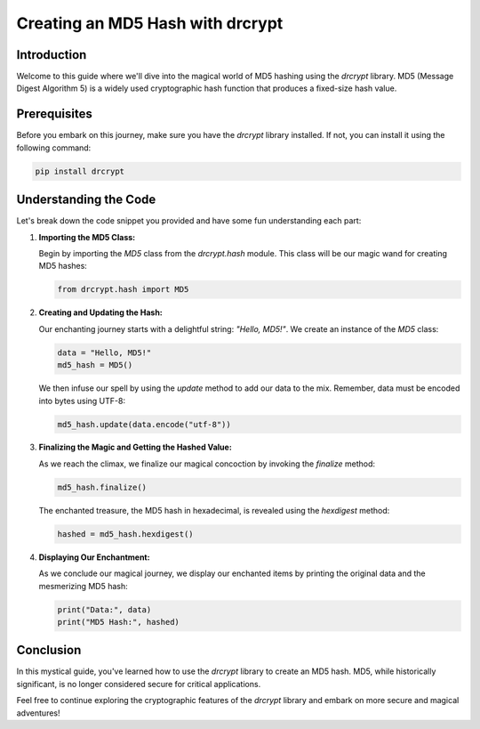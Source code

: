 Creating an MD5 Hash with drcrypt
==================================

Introduction
------------

Welcome to this guide where we'll dive into the magical world of MD5 hashing using the `drcrypt` library. MD5 (Message Digest Algorithm 5) is a widely used cryptographic hash function that produces a fixed-size hash value.

Prerequisites
-------------

Before you embark on this journey, make sure you have the `drcrypt` library installed. If not, you can install it using the following command:

.. code-block:: shell

   pip install drcrypt

Understanding the Code
----------------------

Let's break down the code snippet you provided and have some fun understanding each part:

1. **Importing the MD5 Class:**

   Begin by importing the `MD5` class from the `drcrypt.hash` module. This class will be our magic wand for creating MD5 hashes:

   .. code-block:: python

      from drcrypt.hash import MD5

2. **Creating and Updating the Hash:**

   Our enchanting journey starts with a delightful string: `"Hello, MD5!"`. We create an instance of the `MD5` class:

   .. code-block:: python

      data = "Hello, MD5!"
      md5_hash = MD5()

   We then infuse our spell by using the `update` method to add our data to the mix. Remember, data must be encoded into bytes using UTF-8:

   .. code-block:: python

      md5_hash.update(data.encode("utf-8"))

3. **Finalizing the Magic and Getting the Hashed Value:**

   As we reach the climax, we finalize our magical concoction by invoking the `finalize` method:

   .. code-block:: python

      md5_hash.finalize()

   The enchanted treasure, the MD5 hash in hexadecimal, is revealed using the `hexdigest` method:

   .. code-block:: python

      hashed = md5_hash.hexdigest()

4. **Displaying Our Enchantment:**

   As we conclude our magical journey, we display our enchanted items by printing the original data and the mesmerizing MD5 hash:

   .. code-block:: python

      print("Data:", data)
      print("MD5 Hash:", hashed)

Conclusion
-----------

In this mystical guide, you've learned how to use the `drcrypt` library to create an MD5 hash. MD5, while historically significant, is no longer considered secure for critical applications.

Feel free to continue exploring the cryptographic features of the `drcrypt` library and embark on more secure and magical adventures!
